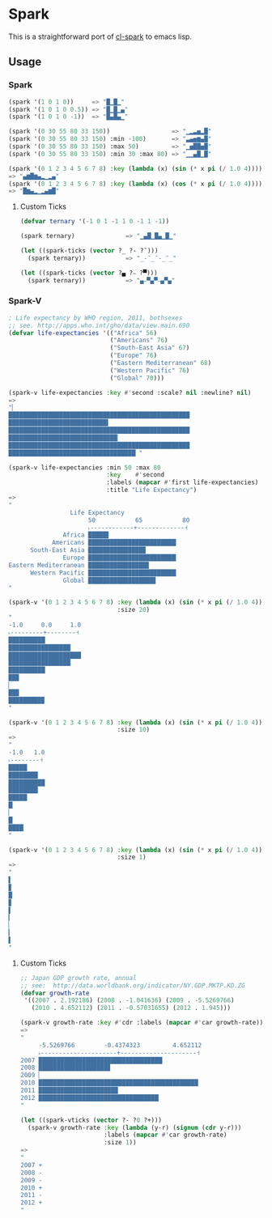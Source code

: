 * Spark

  This is a straightforward port of [[https://github.com/tkych/cl-spark][cl-spark]] to emacs lisp.

** Usage

*** Spark

#+BEGIN_SRC lisp
  (spark '(1 0 1 0))     => "█▁█▁"
  (spark '(1 0 1 0 0.5)) => "█▁█▁▄"
  (spark '(1 0 1 0 -1))  => "█▄█▄▁"

  (spark '(0 30 55 80 33 150))                 => "▁▂▃▅▂█"
  (spark '(0 30 55 80 33 150) :min -100)       => "▃▄▅▆▄█"
  (spark '(0 30 55 80 33 150) :max 50)         => "▁▅██▅█"
  (spark '(0 30 55 80 33 150) :min 30 :max 80) => "▁▁▄█▁█"

  (spark '(0 1 2 3 4 5 6 7 8) :key (lambda (x) (sin (* x pi (/ 1.0 4)))))
  => "▄▆█▆▄▂▁▂▄"
  (spark '(0 1 2 3 4 5 6 7 8) :key (lambda (x) (cos (* x pi (/ 1.0 4)))))
  => "█▆▄▂▁▂▄▆█"
#+END_SRC

**** Custom Ticks

#+BEGIN_SRC lisp
  (defvar ternary '(-1 0 1 -1 1 0 -1 1 -1))

  (spark ternary)              => "▁▄█▁█▄▁█▁"

  (let ((spark-ticks (vector ?_ ?- ?¯)))
    (spark ternary))           => "_-¯_¯-_¯_"

  (let ((spark-ticks (vector ?▄ ?⎯ ?▀)))
    (spark ternary))           => "▄⎯▀▄▀⎯▄▀▄"
#+END_SRC

*** Spark-V

#+BEGIN_SRC lisp
  ; Life expectancy by WHO region, 2011, bothsexes
  ;; see. http://apps.who.int/gho/data/view.main.690
  (defvar life-expectancies '(("Africa" 56)
                              ("Americans" 76)
                              ("South-East Asia" 67)
                              ("Europe" 76)
                              ("Eastern Mediterranean" 68)
                              ("Western Pacific" 76)
                              ("Global" 70)))

  (spark-v life-expectancies :key #'second :scale? nil :newline? nil)
  =>
  "▏
  ██████████████████████████████████████████████████
  ███████████████████████████▌
  ██████████████████████████████████████████████████
  ██████████████████████████████▏
  ██████████████████████████████████████████████████
  ███████████████████████████████████▏"

  (spark-v life-expectancies :min 50 :max 80
                             :key    #'second
                             :labels (mapcar #'first life-expectancies)
                             :title "Life Expectancy")
  =>
  "
                   Life Expectancy
                        50           65           80
                        ˫------------+-------------˧
                 Africa █████▋
              Americans ████████████████████████▎
        South-East Asia ███████████████▉
                 Europe ████████████████████████▎
  Eastern Mediterranean ████████████████▊
        Western Pacific ████████████████████████▎
                 Global ██████████████████▋
  "

  (spark-v '(0 1 2 3 4 5 6 7 8) :key (lambda (x) (sin (* x pi (/ 1.0 4))))
                                :size 20)
  "
  -1.0     0.0     1.0
  ˫---------+--------˧
  ██████████▏
  █████████████████▏
  ████████████████████
  █████████████████▏
  ██████████▏
  ██▉
  ▏
  ██▉
  █████████▉
  "

  (spark-v '(0 1 2 3 4 5 6 7 8) :key (lambda (x) (sin (* x pi (/ 1.0 4))))
                                :size 10)
  =>
  "
  -1.0   1.0
  ˫--------˧
  █████▏
  ████████▏
  ██████████
  ████████▏
  █████▏
  █▏
  ▏
  █▏
  ████▏
  "

  (spark-v '(0 1 2 3 4 5 6 7 8) :key (lambda (x) (sin (* x pi (/ 1.0 4))))
                                :size 1)
  =>
  "
  ▌
  ▊
  █
  ▊
  ▌
  ▎
  ▏
  ▎
  ▌
  "
#+END_SRC

**** Custom Ticks

#+BEGIN_SRC lisp
  ;; Japan GDP growth rate, annual
  ;; see:  http://data.worldbank.org/indicator/NY.GDP.MKTP.KD.ZG
  (defvar growth-rate
   '((2007 . 2.192186) (2008 . -1.041636) (2009 . -5.5269766)
     (2010 . 4.652112) (2011 . -0.57031655) (2012 . 1.945)))

  (spark-v growth-rate :key #'cdr :labels (mapcar #'car growth-rate))
  =>
  "
       -5.5269766        -0.4374323         4.652112
       ˫---------------------+---------------------˧
  2007 ██████████████████████████████████▏
  2008 ███████████████████▊
  2009 ▏
  2010 ████████████████████████████████████████████
  2011 █████████████████████▉
  2012 █████████████████████████████████▏
  "

  (let ((spark-vticks (vector ?- ?0 ?+)))
    (spark-v growth-rate :key (lambda (y-r) (signum (cdr y-r)))
                         :labels (mapcar #'car growth-rate)
                         :size 1))
  =>
  "
  2007 +
  2008 -
  2009 -
  2010 +
  2011 -
  2012 +
  "
#+END_SRC
